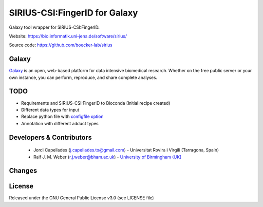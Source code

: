 SIRIUS-CSI:FingerID for Galaxy
==============================
|Build Status (Travis)| |Git| |Bioconda|

Galaxy tool wrapper for SIRIUS-CSI:FingerID.

Website: https://bio.informatik.uni-jena.de/software/sirius/

Source code: https://github.com/boecker-lab/sirius


Galaxy
------
`Galaxy <https://galaxyproject.org>`_ is an open, web-based platform for data intensive biomedical research. Whether on the free public server or your own instance, you can perform, reproduce, and share complete analyses. 


TODO
----
- Requirements and SIRIUS-CSI:FingerID to Bioconda (Initial recipe created)
- Different data types for input
- Replace python file with `configfile option <https://docs.galaxyproject.org/en/latest/dev/schema.html#tool-configfiles-configfile>`_
- Annotation with different adduct types



Developers & Contributors
-------------------------
 - Jordi Capellades (j.capellades.to@gmail.com) - Universitat Rovira i Virgili (Tarragona, Spain)
 - Ralf J. M. Weber (r.j.weber@bham.ac.uk) - `University of Birmingham (UK) <http://www.birmingham.ac.uk/index.aspx>`_


Changes
-------


License
-------
Released under the GNU General Public License v3.0 (see LICENSE file)


.. |Build Status (Travis)| image:: https://img.shields.io/travis/computational-metabolomics/metfrag-galaxy.svg?style=flat&maxAge=3600&label=Travis-CI
   :target: https://travis-ci.org/computational-metabolomics/sirius-csifingerid-galaxy

.. |Git| image:: https://img.shields.io/badge/repository-GitHub-blue.svg?style=flat&maxAge=3600
   :target: https://github.com/boecker-lab/sirius

.. |Bioconda| image:: https://img.shields.io/badge/install%20with-bioconda-brightgreen.svg?style=flat&maxAge=3600
   :target: http://bioconda.github.io/recipes/metfrag/README.html
